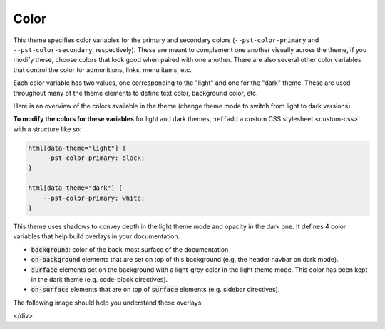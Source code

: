 .. COPY FROM PYDATA THEME DOCS

Color
*****

This theme specifies color variables for the primary and secondary colors (``--pst-color-primary`` and ``--pst-color-secondary``, respectively).
These are meant to complement one another visually across the theme, if you modify these, choose colors that look good when paired with one another.
There are also several other color variables that control the color for admonitions, links, menu items, etc.

Each color variable has two values, one corresponding to the "light" and one for the "dark" theme.
These are used throughout many of the theme elements to define text color, background color, etc.

Here is an overview of the colors available in the theme (change theme mode to switch from light to dark versions).

.. raw:: html

        <style>
        span.pst-primary {background-color: var(--pst-color-primary);}
        span.pst-secondary {background-color: var(--pst-color-secondary);}
        span.pst-accent {background-color: var(--pst-color-accent);}
        span.pst-success {background-color: var(--pst-color-success);}
        span.pst-info {background-color: var(--pst-color-info);}
        span.pst-warning {background-color: var(--pst-color-warning);}
        span.pst-danger {background-color: var(--pst-color-danger);}
        span.pst-background {background-color: var(--pst-color-background);}
        span.pst-on-background {background-color: var(--pst-color-on-background);}
        span.pst-surface {background-color: var(--pst-color-surface);}
        span.pst-on-surface {background-color: var(--pst-color-on-surface);}
        span.pst-target {background-color: var(--pst-color-target);}
        </style>

        <p>
        <span class="sd-sphinx-override sd-badge pst-badge pst-primary sd-bg-text-primary">primary</span>
        <span class="sd-sphinx-override sd-badge pst-badge pst-secondary sd-bg-text-secondary">secondary</span>
        <span class="sd-sphinx-override sd-badge pst-badge pst-accent sd-bg-text-secondary">accent</span>
        <span class="sd-sphinx-override sd-badge pst-badge pst-success sd-bg-text-success">success</span>
        <span class="sd-sphinx-override sd-badge pst-badge pst-info sd-bg-text-info">info</span>
        <span class="sd-sphinx-override sd-badge pst-badge pst-warning sd-bg-text-warning">warning</span>
        <span class="sd-sphinx-override sd-badge pst-badge pst-danger sd-bg-text-danger">danger</span>
        <span class="sd-sphinx-override sd-badge pst-badge pst-background">background</span>
        <span class="sd-sphinx-override sd-badge pst-badge pst-on-background">on-background</span>
        <span class="sd-sphinx-override sd-badge pst-badge pst-surface">surface</span>
        <span class="sd-sphinx-override sd-badge pst-badge pst-on-surface sd-bg-text-primary">on-surface</span>
        <span class="sd-sphinx-override sd-badge pst-badge pst-target">target</span>
        </p>


**To modify the colors for these variables** for light and dark themes, :ref:`add a custom CSS stylesheet <custom-css>` with a structure like so:

.. code-block:: css

    html[data-theme="light"] {
        --pst-color-primary: black;
    }

    html[data-theme="dark"] {
        --pst-color-primary: white;
    }

This theme uses shadows to convey depth in the light theme mode and opacity in the dark one.
It defines 4 color variables that help build overlays in your documentation.

- :code:`background`: color of the back-most surface of the documentation
- :code:`on-background` elements that are set on top of this background (e.g. the header navbar on dark mode).
- :code:`surface` elements set on the background with a light-grey color in the light theme mode. This color has been kept in the dark theme (e.g. code-block directives).
- :code:`on-surface` elements that are on top of :code:`surface` elements (e.g. sidebar directives).

The following image should help you understand these overlays:

.. raw:: html

    <style>
        /* use https://unminify.com to check the indented version of the overlay component */
        .overlay-container {margin-top: 10%; left: 20%; --width: 80%; --height: 200px; width: var(--width); height: var(--height); position: relative;}
        .overlay-container .pst-overlay {position: absolute; border: 2px solid var(--pst-color-border);}
        .overlay-container .pst-background {background-color: var(--pst-color-background); width: var(--width); transform: skew(-45deg); height: var(--height);}
        .overlay-container .pst-on-background {background-color: var(--pst-color-on-background); height: var(--height); width: calc(var(--width) / 3); transform: skew(-45deg) translate(-2rem, -2rem);}
        .overlay-container .pst-surface {background-color: var(--pst-color-surface); height: var(--height); width: calc(var(--width) / 3); transform: skew(-45deg) translate(-2rem, -2rem); left: calc(var(--width) / 3 * 2);}
        .overlay-container .pst-on-surface {background-color: var(--pst-color-on-surface); width: calc(var(--width) / 3); height: calc(var(--height) * 0.66); transform: skew(-45deg) translate(-2rem, -4rem); left: calc(var(--width) / 3 * 2);}
        .overlay-container .label {position: absolute; bottom: 0.5rem; left: 50%; transform: skew(45deg) translateX(-50%); white-space: nowrap;}
    </style>

    <div class="overlay-container">
    <div class="pst-overlay pst-background">
    <p class="label">background</p>
    </div>
    <div class="pst-overlay pst-on-background">
    <p class="label">on-background</p>
    </div>
    <div class="pst-overlay pst-surface">
    <p class="label">surface</p>
    </div>
    <div class="pst-overlay pst-on-surface">
    <p class="label sd-bg-text-primary">on-surface</p>
    </div>
</div>
